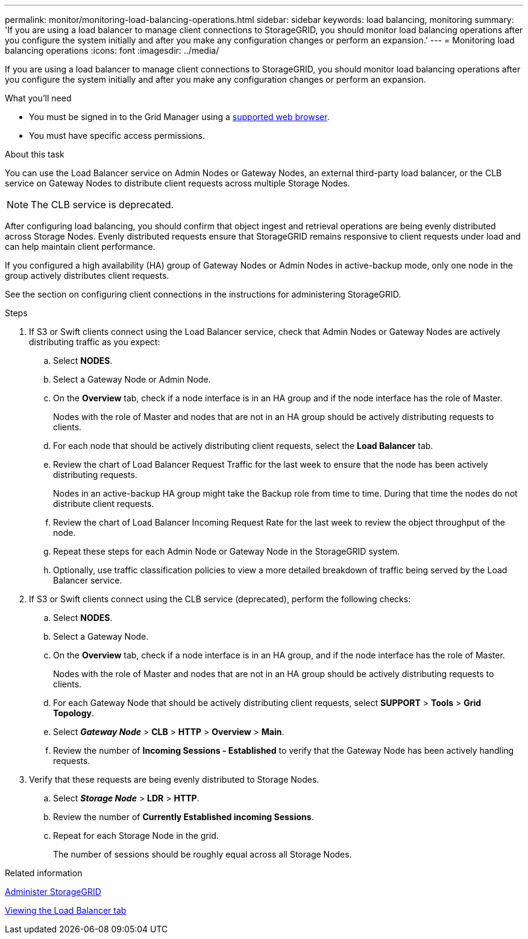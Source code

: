 ---
permalink: monitor/monitoring-load-balancing-operations.html
sidebar: sidebar
keywords: load balancing, monitoring
summary: 'If you are using a load balancer to manage client connections to StorageGRID, you should monitor load balancing operations after you configure the system initially and after you make any configuration changes or perform an expansion.'
---
= Monitoring load balancing operations
:icons: font
:imagesdir: ../media/

[.lead]
If you are using a load balancer to manage client connections to StorageGRID, you should monitor load balancing operations after you configure the system initially and after you make any configuration changes or perform an expansion.

.What you'll need
* You must be signed in to the Grid Manager using a xref:../admin/web-browser-requirements.adoc[supported web browser].
* You must have specific access permissions.

.About this task
You can use the Load Balancer service on Admin Nodes or Gateway Nodes, an external third-party load balancer, or the CLB service on Gateway Nodes to distribute client requests across multiple Storage Nodes.

NOTE: The CLB service is deprecated.

After configuring load balancing, you should confirm that object ingest and retrieval operations are being evenly distributed across Storage Nodes. Evenly distributed requests ensure that StorageGRID remains responsive to client requests under load and can help maintain client performance.

If you configured a high availability (HA) group of Gateway Nodes or Admin Nodes in active-backup mode, only one node in the group actively distributes client requests.

See the section on configuring client connections in the instructions for administering StorageGRID.

.Steps
. If S3 or Swift clients connect using the Load Balancer service, check that Admin Nodes or Gateway Nodes are actively distributing traffic as you expect:
 .. Select *NODES*.
 .. Select a Gateway Node or Admin Node.
 .. On the *Overview* tab, check if a node interface is in an HA group and if the node interface has the role of Master.
+
Nodes with the role of Master and nodes that are not in an HA group should be actively distributing requests to clients.

 .. For each node that should be actively distributing client requests, select the *Load Balancer* tab.
 .. Review the chart of Load Balancer Request Traffic for the last week to ensure that the node has been actively distributing requests.
+
Nodes in an active-backup HA group might take the Backup role from time to time. During that time the nodes do not distribute client requests.

 .. Review the chart of Load Balancer Incoming Request Rate for the last week to review the object throughput of the node.
 .. Repeat these steps for each Admin Node or Gateway Node in the StorageGRID system.
 .. Optionally, use traffic classification policies to view a more detailed breakdown of traffic being served by the Load Balancer service.
. If S3 or Swift clients connect using the CLB service (deprecated), perform the following checks:
 .. Select *NODES*.
 .. Select a Gateway Node.
 .. On the *Overview* tab, check if a node interface is in an HA group, and if the node interface has the role of Master.
+
Nodes with the role of Master and nodes that are not in an HA group should be actively distributing requests to clients.

 .. For each Gateway Node that should be actively distributing client requests, select *SUPPORT* > *Tools* > *Grid Topology*.
 .. Select *_Gateway Node_* > *CLB* > *HTTP* > *Overview* > *Main*.
 .. Review the number of *Incoming Sessions - Established* to verify that the Gateway Node has been actively handling requests.
. Verify that these requests are being evenly distributed to Storage Nodes.
 .. Select *_Storage Node_* > *LDR* > *HTTP*.
 .. Review the number of *Currently Established incoming Sessions*.
 .. Repeat for each Storage Node in the grid.
+
The number of sessions should be roughly equal across all Storage Nodes.

.Related information

xref:../admin/index.adoc[Administer StorageGRID]

xref:viewing-load-balancer-tab.adoc[Viewing the Load Balancer tab]
